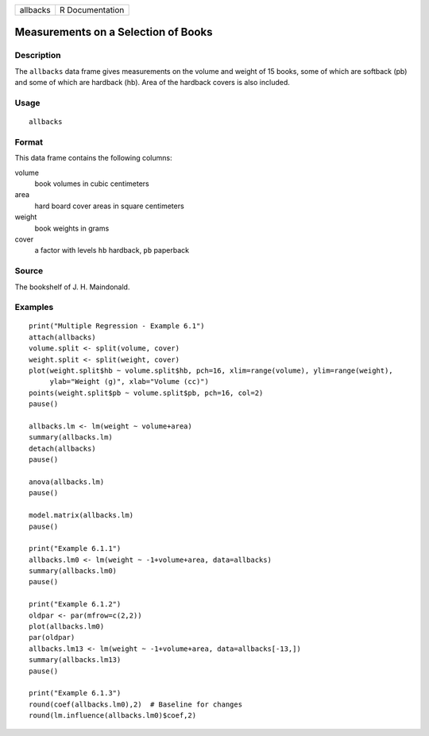 +----------+-----------------+
| allbacks | R Documentation |
+----------+-----------------+

Measurements on a Selection of Books
------------------------------------

Description
~~~~~~~~~~~

The ``allbacks`` data frame gives measurements on the volume and weight
of 15 books, some of which are softback (pb) and some of which are
hardback (hb). Area of the hardback covers is also included.

Usage
~~~~~

::

    allbacks

Format
~~~~~~

This data frame contains the following columns:

volume
    book volumes in cubic centimeters

area
    hard board cover areas in square centimeters

weight
    book weights in grams

cover
    a factor with levels ``hb`` hardback, ``pb`` paperback

Source
~~~~~~

The bookshelf of J. H. Maindonald.

Examples
~~~~~~~~

::

    print("Multiple Regression - Example 6.1")
    attach(allbacks)
    volume.split <- split(volume, cover)
    weight.split <- split(weight, cover)
    plot(weight.split$hb ~ volume.split$hb, pch=16, xlim=range(volume), ylim=range(weight),
         ylab="Weight (g)", xlab="Volume (cc)")
    points(weight.split$pb ~ volume.split$pb, pch=16, col=2)
    pause()

    allbacks.lm <- lm(weight ~ volume+area)
    summary(allbacks.lm)
    detach(allbacks)
    pause()

    anova(allbacks.lm)
    pause()

    model.matrix(allbacks.lm)
    pause()

    print("Example 6.1.1")
    allbacks.lm0 <- lm(weight ~ -1+volume+area, data=allbacks)
    summary(allbacks.lm0)
    pause()

    print("Example 6.1.2")
    oldpar <- par(mfrow=c(2,2))
    plot(allbacks.lm0)
    par(oldpar)
    allbacks.lm13 <- lm(weight ~ -1+volume+area, data=allbacks[-13,])
    summary(allbacks.lm13)
    pause()

    print("Example 6.1.3")
    round(coef(allbacks.lm0),2)  # Baseline for changes
    round(lm.influence(allbacks.lm0)$coef,2)
